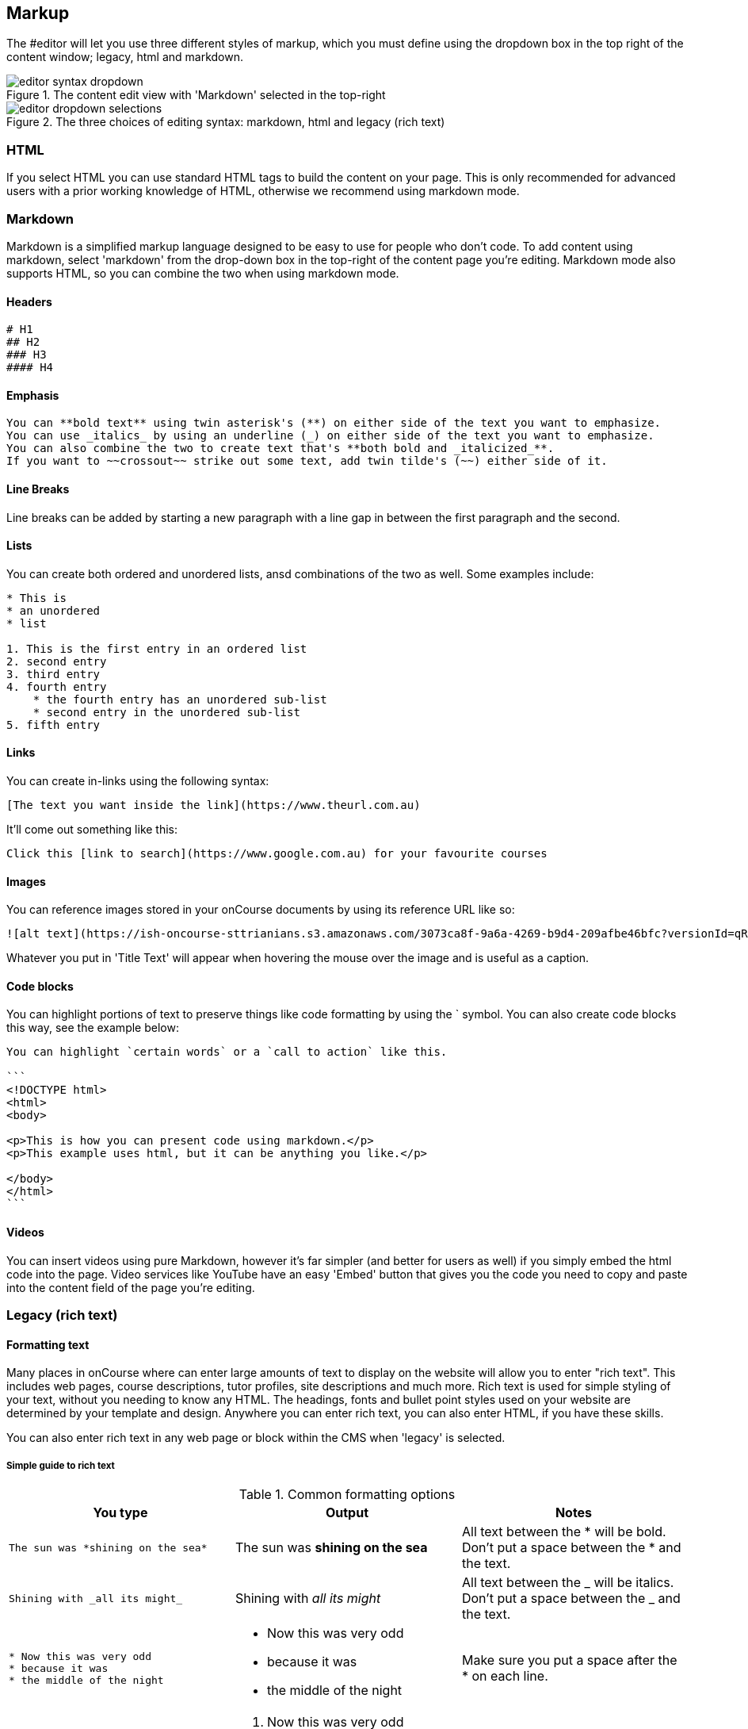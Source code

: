 [[richText]]
== Markup

The #editor will let you use three different styles of markup, which you must define using the dropdown box in the top right of the content window; legacy, html and markdown.

image::images/editor_syntax_dropdown.png[title="The content edit view with 'Markdown' selected in the top-right"]

image::images/editor_dropdown_selections.png[title="The three choices of editing syntax: markdown, html and legacy (rich text)"]

[[richText-HTML]]
=== HTML

If you select HTML you can use standard HTML tags to build the content on your page. This is only recommended for advanced users with a prior working knowledge of HTML, otherwise we recommend using markdown mode.

[[richText-md]]
=== Markdown

Markdown is a simplified markup language designed to be easy to use for people who don't code. To add content using markdown, select 'markdown' from the drop-down box in the top-right of the content page you're editing. Markdown mode also supports HTML, so you can combine the two when using markdown mode.

[[richText-mdHeaders]]
==== Headers

[source,markdown]
----
# H1
## H2
### H3
#### H4
----

[[richText-mdEmphasis]]
==== Emphasis

[source,markdown]
----
You can **bold text** using twin asterisk's (**) on either side of the text you want to emphasize.
You can use _italics_ by using an underline (_) on either side of the text you want to emphasize.
You can also combine the two to create text that's **both bold and _italicized_**.
If you want to ~~crossout~~ strike out some text, add twin tilde's (~~) either side of it.
----

[[richText-mdLineBreaks]]
==== Line Breaks

Line breaks can be added by starting a new paragraph with a line gap in between the first paragraph and the second.

[[richText-mdLists]]
==== Lists

You can create both ordered and unordered lists, ansd combinations of the two as well. Some examples include:

[source,markdown]
----
* This is
* an unordered
* list

1. This is the first entry in an ordered list
2. second entry
3. third entry
4. fourth entry
    * the fourth entry has an unordered sub-list
    * second entry in the unordered sub-list
5. fifth entry
----

[[richText-mdLinks]]
==== Links

You can create in-links using the following syntax:

....
[The text you want inside the link](https://www.theurl.com.au)
....

It'll come out something like this:

[source,markdown]
----
Click this [link to search](https://www.google.com.au) for your favourite courses
----

[[richText-mdImages]]
==== Images

You can reference images stored in your onCourse documents by using its reference URL like so:

....
![alt text](https://ish-oncourse-sttrianians.s3.amazonaws.com/3073ca8f-9a6a-4269-b9d4-209afbe46bfc?versionId=qRoc1Vwc937UdaGLLxz6aqJ250_bc.Im "Title Text")
....

Whatever you put in 'Title Text' will appear when hovering the mouse over the image and is useful as a caption.

[[richText-mdCodeBlock]]
==== Code blocks

You can highlight portions of text to preserve things like code formatting by using the ` symbol. You can also create code blocks this way, see the example below:

[source,markdown]
----
You can highlight `certain words` or a `call to action` like this.

```
<!DOCTYPE html>
<html>
<body>

<p>This is how you can present code using markdown.</p>
<p>This example uses html, but it can be anything you like.</p>

</body>
</html>
```
----

[[richText-mdVideos]]
==== Videos

You can insert videos using pure Markdown, however it's far simpler (and better for users as well) if you simply embed the html code into the page. Video services like YouTube have an easy 'Embed' button that gives you the code you need to copy and paste into the content field of the page you're editing.

[[richText-Legacy]]
=== Legacy (rich text)

==== Formatting text

Many places in onCourse where can enter large amounts of text to display on the website will allow you to enter "rich text". This includes web pages, course descriptions, tutor profiles, site descriptions and much more. Rich text is used for simple styling of your text, without you needing to know any HTML. The headings, fonts and bullet point styles used on your website are determined by your template and design. Anywhere you can enter rich text, you can also enter HTML, if you have these skills.

You can also enter rich text in any web page or block within the CMS when 'legacy' is selected.

[[richText-guide]]
===== Simple guide to rich text

.Common formatting options
[cols=",,",options="header",]
|===
|You type |Output |Notes
a|
....
The sun was *shining on the sea*
....

|The sun was *shining on the sea* |All text between the * will be bold.
Don't put a space between the * and the text.

a|
....
Shining with _all its might_
....

|Shining with _all its might_ |All text between the _ will be italics.
Don't put a space between the _ and the text.

a|
....
* Now this was very odd
* because it was
* the middle of the night
....

a|
* Now this was very odd
* because it was
* the middle of the night

|Make sure you put a space after the * on each line.

a|
....
# Now this was very odd
# because it was
# the middle of the night
....

a|

. Now this was very odd
. because it was
. the middle of the night

|Make sure you put a space after the # on each line.

a|
....
h1. The Moon
....

|*The Moon* |Use the h1. for a large heading (you can also use h2. h3.
h4. and h5. for smaller headings). Ensure you use a lower case h and
full stop and space after the number. Leave a blank line of text between
your heading text and the following paragraph, or all the text to follow
will be rendered as a heading also.

a|
....
"Alice":http://hole.example.com
....

|http://hole.example.com[Alice] |The text wrapped in the quotes becomes
the hyperlink text and the url which follows is the link the user will
be redirected to upon clicking.

a|
....
"Rabbit":/course/stew
....

|http://hole.example.com/course/stew[Rabbit] |An internal hyperlink is
similar, however you do not have to provide the full path name. You only
need to provide the text that appears after your domain name.

a|
....
"Queen":mailto:red@hole.example.com
....

|mailto://red@hole.example.com[Queen] |To create a mailto link, the text
inside the quotes becomes the hyperlink which will open your users
default mail client, followed by the email address.
|===

For further information about rich text, please look at the
http://en.wikipedia.org/wiki/Textile_%28markup_language%29[Textile
documentation].
We use textile with some special extra additions for dynamic course content.

==== Inserting dynamic content

Using *rich text markup* onCourse is able to draw from many parts of your data.
Maybe you wish to display a banner, linked to a random course from a subset of high priority courses; or display a collapsible menu of subject.
Maybe you'd like to add the complete contents from one group of specially tagged blocks of content.

By using the dynamic content rich text markup your web pages will always be up to date.
If you change a course description, then everywhere that course is referenced will automatically update.

There are many types of content you can insert into a page and you can use the following markup anywhere rich text is supported.
That is, you can insert images, course lists, video and much more inside other web pages, course descriptions, tutor resumes and any other place you see the rich text symbol.

.Dynamic rich text
[width="100%",cols="50%,50%",options="header",]
|===
|What you want |Rich text to use
|Position an image within some text |\{image}
|Link to an attachment |\{attachment}
|Insert a re-usable CMS block within some text |\{block}
|Display a course description within another page |\{course}
|Show a list of courses |\{courses}
|Display a list of subjects |\{tags}
|Embed a page inside another page |\{page}
|Display a video within a page |\{video}
|Display a form within a page |\{form}
|Add text field into a given form |\{text}
|===

==== \{block}

Start by creating a new Block in the CMS editor and giving it the title of "bannerAd1".
Put some text in there an image with a link to some special offer.
Once this Block is saved it can be displayed in either your content or another block, throughout your website by the simple inclusion of the rich text markup

===== Usage

....
{block name:"bannerAd1"}
....

name::
The name of the Web Block.
Blocks cannot share the same name, so make sure each in unique.

[[Course]]
==== \{course}

The second rich text markup we consider is *\{course}* This tag functions to embed specific onCourse Course data into a page or web block.
It can display data/content either at random, or specified from a particular grouping - ie evening classes.
If a course is chosen at random - courses can be restricted by specific tagging and basic class information can also be displayed.

You might like to highlight particular courses on your front page ("Course of the Week" for example), or display a random course in a 'block' in the sidebar across all pages of your website - the possibilities are endless.

===== Usage

....
{course tag:"/Subjects/Leisure/Arts" showclasses:"false"}
....

[tag]::
Optional.
Defines the path to a tag.
The full path to the tag must be specified. e.g.
"/Subjects/Leisure/Arts and Craft".
This option is ignored if the "code" parameter is passed.
A random course will be displayed from the tag specified.
If no tag is defined, "/Subjects" is assumed.
[code]::
Optional.
Specifies a particular course code to display.
If this option is not defined, a random course will be shown.
[showclasses]::
[true, false] Optional.
A unordered list of all the classes available for this course will also be displayed.
Default is false.

[[tags-courses]]
==== \{courses}

The third rich text markup we should look at is *\{courses}* This variation of the "course" code will display a List of courses within your content or "block"; and can be sorted dynamically by number of filters including; by start date; alphabetical listing, and others.

For example the Courses markup could be used if you wished to create a home page... or landing page that contained the most popular courses, alternatively Courses that were about to start through the coming week.
To do so, what you would need to do is open the relevant page - home page or other, and place the following rich text markup: (replace 'yourTopicsHere' with an appropriate list)

===== Usage

....
{courses tag:"/Subjects/Leisure/Arts" limit:"3" sort:"alphabetical" order:"asc" style:"titles"}
....

[tag]::
Defines the path to a tag.
The full path to the tag must be specified.
e.g. "/Subjects/Leisure/Arts".
All courses with this tag will be displayed.
If no tag is given then "/Subjects" is assumed by default.
[showTag]::
If the parameter is true then it shows all tags.
 +
If tag parameter is not defined then it uses "Subject" first layers tags.
 +
default: false
[limit]::
The maximum amount of courses that will be shown.
If no limit is defined, the default setting is that all valid entries are displayed.
[sort]::
[alphabetical, date, availability] Optional.
What fields you can use to sort the courses;
 +
alphabetical: course.name.
 +
date: course.startDate
 +
availability: course.availableEnrolmentPlaces
 +
default: alphabetical
[order]::
[asc, desc] Optional. ascending or descending order.
Default is ascending.
[style]::
[titles, details] Optional.
Which predefined template will be used to show every course:
 +
titles: shows only name of course
 +
details: shows full information about this course
 +
default: details

[[tags-tags]]
==== \{tags}

Tags are the most common way of creating navigation to your courses and classes.
You might organise your courses into subject categories, e.g.:

* Arts
* Leisure
** Cooking
** Crafts
* Business
* Languages
* Sports

Using onCourse's powerful tagging system, you might also organise your courses according to skill level:

* Beginners
* Intermediate
* Advanced
* Masterclass

Or, perhaps by target audience:

* Kids
** 1 - 4 years old
** 5 - 8 years old
** 9 - 12 years old
* Teens
* Adults

You may then want to display that tag structure on your website to allow users to navigation through it.
Clicking on any tag will take the user to a URL like /courses/leisure/crafts and all the relevant courses will be displayed on that page.
To place a tree of tag options on a page, simply use the rich text "\{tags}".
Further options allow you to customise the output.

===== Usage

....
{tags name:"/Subjects/Leisure/Craft" maxLevels:"3" showDetail:"true" hideTopLevel:"false" template:"TagItem.tml"}
....

[name]::
Optional.
Defines the path to a tag.
The full path to the tag must be specified. e.g.
"/Subjects/Leisure/Craft" and will display all child tags including the specified tag.
If no name is provided then it will default to "/Subjects".
[maxLevels]::
Optional.
Defining this option will limit how many levels of the tag tree will be displayed.
For example, "1" will only show the top level tag and nothing else.
If nothing is provided here then all levels of the tag tree are shown.
[showDetail]::
[true, false] Optional.
If true, a tag's description (as defined in the onCourse client) will also be displayed.
The default option is false.
[hideTopLevel]::
[true, false] Optional.
If true, the top level tag is not displayed.
The default option is false.
[template]::
Optional.
The name of the template to use for rendering each item in the tag list.
Defaults to TagItem.tml.
If you set this to something else, make sure you create the appropriate file in your website resources.

===== Sample HTML output

[source,xml]
----
                <div class="taggroup-2405">
  <ul>
    <li class="hasChildren childSelected">
      <a href="/courses">Personal Development</a>
      <ul>
        <li><a href="/courses/personal+development/work">Work</a></li>
        <li class="selected"><a href="/courses/personal+development/life">Life</a></li>
        <li><a href="/courses/personal+development/love">Love</a></li>
      </ul>
    </li>
  </ul>
</div>

----

The output of \{tags} with a little css styling applied.

==== \{page}

You may want to display content from one page within another page.
Use this rich text element to embed content.

===== Usage

....
{page code:"123"}
....

code::
The page number you wish to embed.
This is the same as the number at the end of the default URL for the target page ("/page/123").

==== \{form}

You are able to use this markup to display a form on the page which anyone can fill in.
This can be very useful as a 'contact us' form for example.
When the user enters the required data, an email is sent to the address you nominate with the information entered.
This is the only rich text markup which requires a closing bit of markup to designate where the form ends.
Don't forget to insert \{form} at the end!

===== Usage

....
{form name:"email us" email:"sales@acmecollege.com.au" url:"/thankyou"}
                {text label:"Email address" required:true}
                {text label:"First Name" required:true}
                {text label:"Last name" required:true}
                {text label:"Phone number" required:false}
                {text label:"Reason for complaint" required:true lines:8}
                {form}
....

name::
The name of the form.
It is not visible to the user on the webpage.
email::
This is where the email will be sent.
It is not visible to the user on the webpage.
[url]::
After the user submits the form, they will be redirected to this URL.
If not supplied, they will be returned to the current page.
required fields::
If you wish to set a given field as a required field, you can reflect this within the form as either 'true' or 'yes' if it is required.

==== \{text}

This markup is only useful inside \{form} markup (see the previous section).
You use this to add a text field into the form.

===== Usage

....
{text label:"Reason for complaint" required:true lines:8}
....

label::
The visible label shown next to the field.
[required]::
If you set this to "true" then the user cannot submit the form without entering some value here.
Setting this to any other value or leaving it out means that the field is optional.
[lines]::
Setting this to "true" displays a text area 10 lines high.
You can also explicitly set this to any other integer number of lines.
If this value is not set, a single line text field will be shown.
[maxlength]::
This can be set to any integer value greater than 1 and limits the input in this field to this number of characters.
Note that spaces count toward this maximum.

==== \{radiolist}

This markup is only useful inside \{form} markup.
You use this to add a set of radio buttons into the form, of which only one can be selected.

===== Usage

....
{radiolist label:"Age range" default:"20-25" options:"20-25,26-30,31-35,36-40,41-45,46-50,50+"}
....

label::
The visible label shown next to the field.
[default]::
This is the radio button which is selected by default.
If nothing is supplied here, then there is no default selected.
[required]::
If you set this to "true" then the user cannot submit the form without entering some value here.
Setting this to any other value or leaving it out means that the field is optional.
[options]::
This comma separated list of options will be displayed as the list of radio button options.
You must have at least two options.

==== \{popuplist}

This markup is only useful inside \{form} markup.
You use this to add a popup list into the form, of which only one can be selected.

===== Usage

....
{popuplist label:"Age range" default:"20-25" options:"20-25,26-30,31-35,36-40,41-45,46-50,50+"}
....

label::
The visible label shown next to the field.
[default]::
This is the item which is selected by default.
If nothing is supplied here, then there is no default selected.
[required]::
If you set this to "true" then the user cannot submit the form without entering some value here.
Setting this to any other value or leaving it out means that the field is optional.
[options]::
This comma separated list of options will be displayed as the list of options.
You must have at least two options.

[[images_and_attachments-image]]
==== \{image}

You may want to attach images and other files to courses, classes, sites, rooms and tutors and have them appear on the website.
Just attach the file you want in onCourse via the Training > Documents menu item, click the '+' button and upload the file or image, mark it as 'Public' via the Access dropdown box and that file will be automatically transferred and attached to your site.
These files will appear by default at the bottom of the relevant page.
So for instance, just attach a PDF to a course to have that document appear as a link at the bottom of the course description.
Likewise, pictures will appear at the bottom of the page.
If however you would like to position the image somewhere else (say, next to the relevant paragraph of text) you can do so with a special rich text entry called \{image}.

===== Usage

....
{image name:"duck" align:"right" caption:"This is a duck"}
....

[name]::
Optional.
The name of the image.
If this is not given and the id is also not given, then a random image is displayed from those linked to the relevant database object.
For example, if the rich text is a course description, then the random image will be one of the images linked to that course; if the rich text is a tutor profile, then the random image will be chosen from those attached to the tutor.
[id]::
Optional.
If you know the internal reference of the binary image object, you can use that here instead of the name.
If both id and name are passed, then the name will be ignored.
[align]::
[left, right, center, centre] Optional.
By default, images are left aligned.
[alt]::
Optional.
If supplied, the image will be given this 'alt' tag which is mainly useful for accessibility purposes.
That is, people with vision difficulties may have a screen reader which can read out the names of images.
If this value is not supplied, the alt tag is set to the image name.
[caption]::
Optional.
A caption to display under the image.
[width]::
Optional.
Specify the width of the image in pixels as it will display on the webpage.
If not supplied, the image will display at its full size.
[height]::
Optional.
Specify the height of the image in pixels as it will display on the webpage.
If not supplied, the image will display at its full size.
[class]::
Optional.
A CSS class will be added to this image for styling purposes.
[link]::
Optional.
If supplied, this image will be made an href link to the destination you specify.

[[images_and_attachments-video]]
==== \{video}

Embed a video on your page.
You will not upload the video directly to onCourse, but instead use a third party service like YouTube - their servers are optimised for video delivery and the performance and tools more helpful.

You can also use this within the Marketing tab of any Course, Class or anywhere else that uses this rich text format.
Just copy and paste the below portion of code, and replace the youtube_id with the id from the YouTube video you wish to embed.
You can find this after the = sign in the Video URL.

===== Usage

....
p<{height:315px}. {video type:"youtube" id:"youtube_id" height:"315" width:"560"}
....

type::
Currently only "youtube" is supported.
id::
This is the remote id of the video.
For example, a youtube video which has a URL of http://www.youtube.com/watch?v=YGwtEzZPb7M would have an id of 'YGwtEzZPb7M'
[height]::
The height in pixels you want to force the video to.
If you leave this option out, it will default to the standard player size.
You need to enter this twice, as referenced in the example above.
Both height parameters should match.
[width]::
The width in pixels you want to force the video to.
If you leave this option out, it will default to the standard player size.

[[images_and_attachments-attachment]]
==== \{attachment}

Link to an attachment.
When your user clicks on the link, the file will be downloaded. You will want to use well accepted file formats such as PDF.

===== Usage

....
{attachment name:"course_guide"}
....

name::
The name of the attachment as you specified it in the onCourse attachment entry screen.

